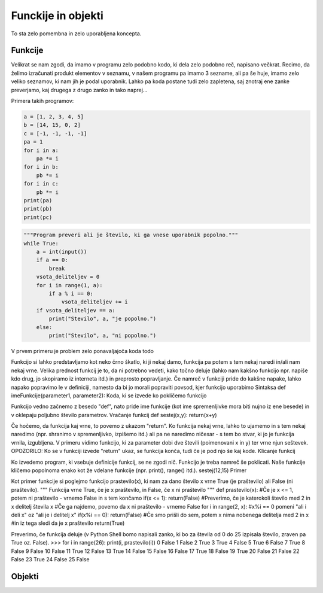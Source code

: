 Funckije in objekti
===================
To sta zelo pomembna in zelo uporabljena koncepta.

Funkcije
--------

Velikrat se nam zgodi, da imamo v programu zelo podobno kodo, ki dela zelo
podobno reč, napisano večkrat. Recimo, da želimo izračunati produkt elementov v
seznamu, v našem programu pa imamo 3 sezname, ali pa še huje, imamo zelo veliko
seznamov, ki nam jih je podal uporabnik. Lahko pa koda postane tudi zelo
zapletena, saj znotraj ene zanke preverjamo, kaj drugega z drugo zanko in tako
naprej...

Primera takih programov:

.. code-block:: python

  a = [1, 2, 3, 4, 5]
  b = [14, 15, 0, 2]
  c = [-1, -1, -1, -1]
  pa = 1
  for i in a:
      pa *= i
  for i in b:
      pb *= i
  for i in c:
      pb *= i
  print(pa)
  print(pb)
  print(pc)

.. code-block:: python

  """Program preveri ali je število, ki ga vnese uporabnik popolno."""
  while True:
      a = int(input())
      if a == 0:
          break
      vsota_deliteljev = 0
      for i in range(1, a):
          if a % i == 0:
              vsota_deliteljev += i
      if vsota_deliteljev == a:
          print("Stevilo", a, "je popolno.")
      else:
          print("Stevilo", a, "ni popolno.")

V prvem primeru je problem zelo ponavaljajoča koda
todo

Funkcijo si lahko predstavljamo kot neko črno škatlo, ki ji nekaj damo, funkcija
pa potem s tem nekaj naredi in/ali nam nekaj vrne. Velika prednost funkcij je
to, da ni potrebno vedeti, kako točno deluje (lahko nam kakšno funkcijo npr.
napiše kdo drug, jo skopiramo iz interneta itd.) in preprosto popravljanje. Če
namreč v funkciji pride do kakšne napake, lahko napako popravimo le v
definiciji, namesto da bi jo morali popraviti povsod, kjer funkcijo uporabimo
Sintaksa
def imeFunkcije(parameter1, parameter2): Koda, ki se izvede ko pokličemo
funkcijo

Funkcijo vedno začnemo z besedo "def", nato pride ime funkcije (kot ime
spremenljivke mora biti nujno iz ene besede) in v oklepaju poljubno število
parametrov.
Vračanje funkcij
def sestej(x,y): return(x+y)

Če hočemo, da funkcija kaj vrne, to povemo z ukazom "return". Ko funkcija nekaj
vrne, lahko to ujamemo in s tem nekaj naredimo (npr. shranimo v spremenljivko,
izpišemo itd.) ali pa ne naredimo ničesar - s tem bo stvar, ki jo je funkcija
vrnila, izgubljena. V primeru vidimo funkcijo, ki za parameter dobi dve števili
(poimenovani x in y) ter vrne njun seštevek.
OPOZORILO: Ko se v funkciji izvede "return" ukaz, se funkcija konča, tudi če je
pod njo še kaj kode.
Klicanje funkcij

Ko izvedemo program, ki vsebuje definicije funkcij, se ne zgodi nič. Funkcijo je
treba namreč še poklicati. Naše funkcije kličemo popolnoma enako kot že vdelane
funkcije (npr. print(), range() itd.).
sestej(12,15)
Primer

Kot primer funkcije si poglejmo funkcijo prastevilo(x), ki nam za dano število x
vrne True (je praštevilo) ali False (ni praštevilo).
""" Funkcija vrne True, če je x praštevilo, in False, če x ni praštevilo """ def
prastevilo(x): #Če je x <= 1, potem ni praštevilo - vrnemo False in s tem
končamo if(x <= 1): return(False) #Preverimo, če je katerokoli število med 2 in
x delitelj števila x #Če ga najdemo, povemo da x ni praštevilo - vrnemo False
for i in range(2, x): #x%i == 0 pomeni "ali i deli x" oz "ali je i delitelj x"
if(x%i == 0): return(False) #Če smo prišli do sem, potem x nima nobenega
delitelja med 2 in x #in iz tega sledi da je x praštevilo return(True)

Preverimo, če funkcija deluje (v Python Shell bomo napisali zanko, ki bo za
števila od 0 do 25 izpisala število, zraven pa True oz. False).
>>> for i in range(26): print(i, prastevilo(i)) 0 False 1 False 2 True 3 True 4
False 5 True 6 False 7 True 8 False 9 False 10 False 11 True 12 False 13 True 14
False 15 False 16 False 17 True 18 False 19 True 20 False 21 False 22 False 23
True 24 False 25 False


Objekti
-------

.. todo::
  Dodaj objekte.

.. vim: spell spelllang=sl
